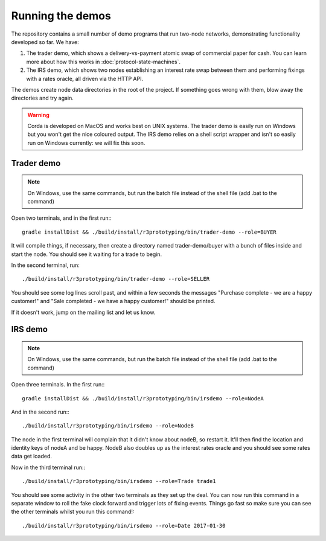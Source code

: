 Running the demos
=================

The repository contains a small number of demo programs that run two-node networks, demonstrating functionality developed
so far. We have:

1. The trader demo, which shows a delivery-vs-payment atomic swap of commercial paper for cash. You can learn more about
   how this works in :doc:`protocol-state-machines`.
2. The IRS demo, which shows two nodes establishing an interest rate swap between them and performing fixings with a
   rates oracle, all driven via the HTTP API.

The demos create node data directories in the root of the project. If something goes wrong with them, blow away the
directories and try again.

.. warning:: Corda is developed on MacOS and works best on UNIX systems. The trader demo is easily run on Windows but
   you won't get the nice coloured output. The IRS demo relies on a shell script wrapper and isn't so easily run on
   Windows currently: we will fix this soon.

Trader demo
-----------

.. note:: On Windows, use the same commands, but run the batch file instead of the shell file (add .bat to the command)

Open two terminals, and in the first run:::

    gradle installDist && ./build/install/r3prototyping/bin/trader-demo --role=BUYER

It will compile things, if necessary, then create a directory named trader-demo/buyer with a bunch of files inside and
start the node. You should see it waiting for a trade to begin.

In the second terminal, run::

    ./build/install/r3prototyping/bin/trader-demo --role=SELLER

You should see some log lines scroll past, and within a few seconds the messages "Purchase complete - we are a
happy customer!" and "Sale completed - we have a happy customer!" should be printed.

If it doesn't work, jump on the mailing list and let us know.


IRS demo
--------

.. note:: On Windows, use the same commands, but run the batch file instead of the shell file (add .bat to the command)

Open three terminals. In the first run:::

    gradle installDist && ./build/install/r3prototyping/bin/irsdemo --role=NodeA

And in the second run:::

    ./build/install/r3prototyping/bin/irsdemo --role=NodeB

The node in the first terminal will complain that it didn't know about nodeB, so restart it. It'll then find the
location and identity keys of nodeA and be happy. NodeB also doubles up as the interest rates oracle and you should
see some rates data get loaded.

Now in the third terminal run:::

    ./build/install/r3prototyping/bin/irsdemo --role=Trade trade1

You should see some activity in the other two terminals as they set up the deal. You can now run this command in
a separate window to roll the fake clock forward and trigger lots of fixing events. Things go fast so make sure you
can see the other terminals whilst you run this command!::

    ./build/install/r3prototyping/bin/irsdemo --role=Date 2017-01-30